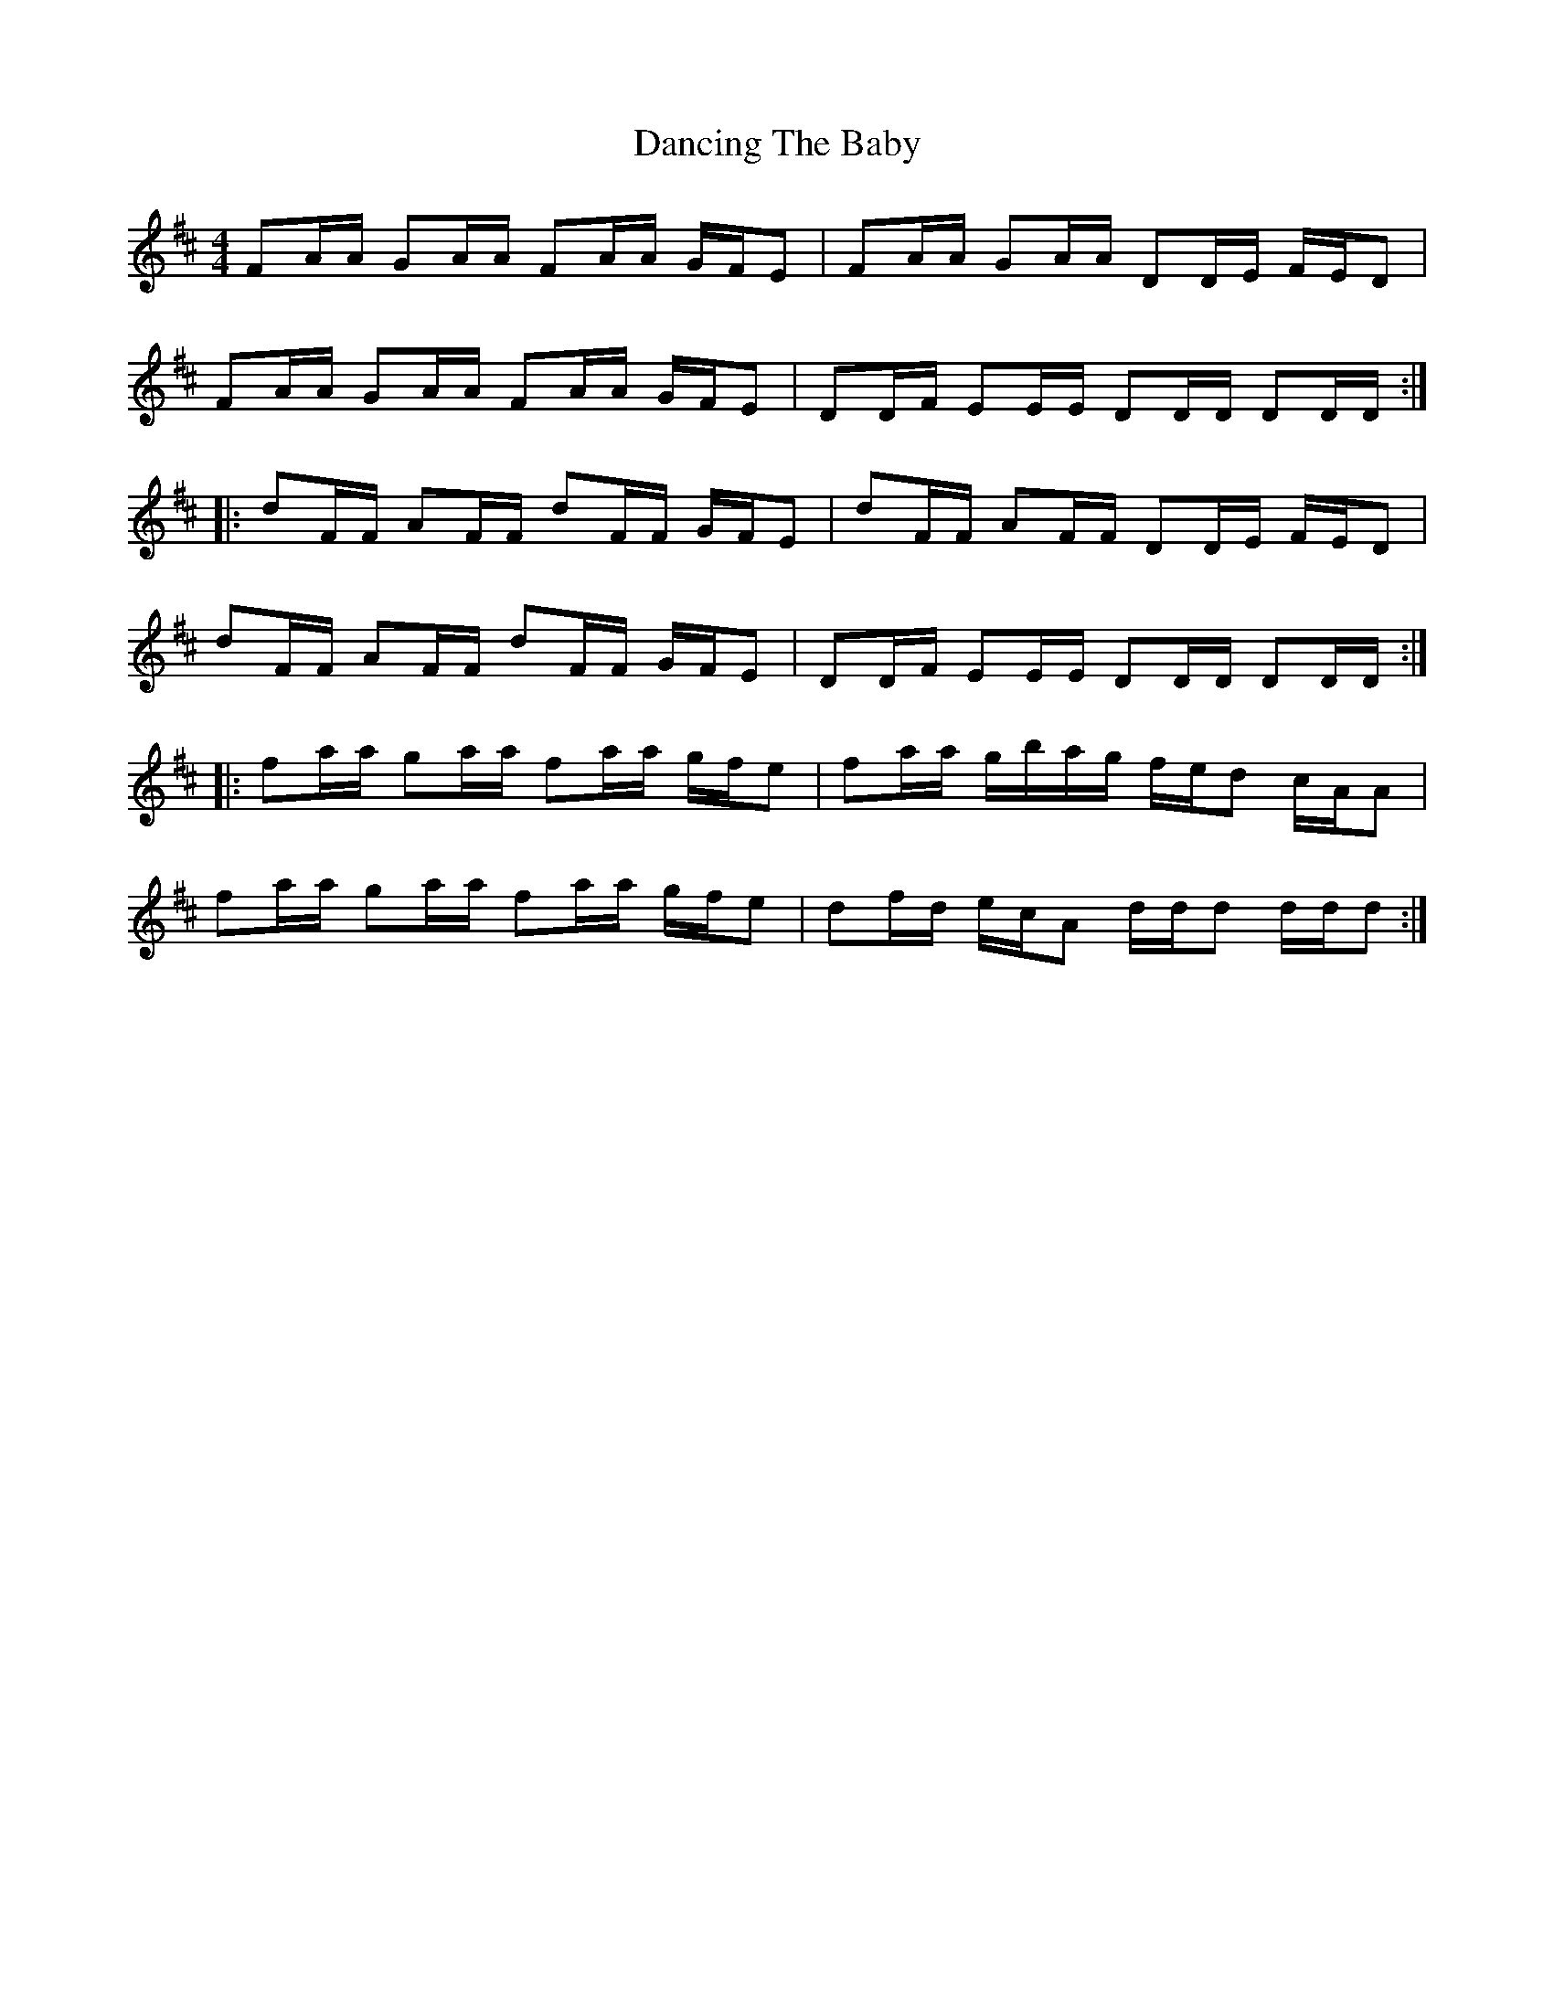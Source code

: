 X: 9374
T: Dancing The Baby
R: barndance
M: 4/4
K: Dmajor
FA/A/ GA/A/ FA/A/ G/F/E|FA/A/ GA/A/ DD/E/ F/E/D|
FA/A/ GA/A/ FA/A/ G/F/E|DD/F/ EE/E/ DD/D/ DD/D/:|
|:dF/F/ AF/F/ dF/F/ G/F/E|dF/F/ AF/F/ DD/E/ F/E/D|
dF/F/ AF/F/ dF/F/ G/F/E|DD/F/ EE/E/ DD/D/ DD/D/:|
|:fa/a/ ga/a/ fa/a/ g/f/e|fa/a/ g/b/a/g/ f/e/d c/A/A|
fa/a/ ga/a/ fa/a/ g/f/e|df/d/ e/c/A d/d/d d/d/d:|


